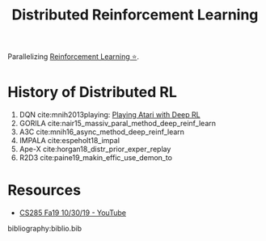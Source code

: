:PROPERTIES:
:ID:       304fc3a7-2234-4247-aeec-4cd11fd5f50a
:END:
#+title: Distributed Reinforcement Learning

Parallelizing [[id:be63d7a1-322e-40df-a184-90ad2b8aabb4][Reinforcement Learning ⭐]].

* History of Distributed RL
1. DQN cite:mnih2013playing: [[id:48f41ab0-c757-4e91-97b9-62b8ee8914e3][Playing Atari with Deep RL]]
2. GORILA cite:nair15_massiv_paral_method_deep_reinf_learn
3. A3C cite:mnih16_async_method_deep_reinf_learn
4. IMPALA cite:espeholt18_impal
5. Ape-X cite:horgan18_distr_prior_exper_replay
6. R2D3 cite:paine19_makin_effic_use_demon_to

* Resources
- [[https://www.youtube.com/watch?v=oUnsDUtNsOQ&list=PLkFD6_40KJIwhWJpGazJ9VSj9CFMkb79A&index=17&t=0s][CS285 Fa19 10/30/19 - YouTube]]

bibliography:biblio.bib
